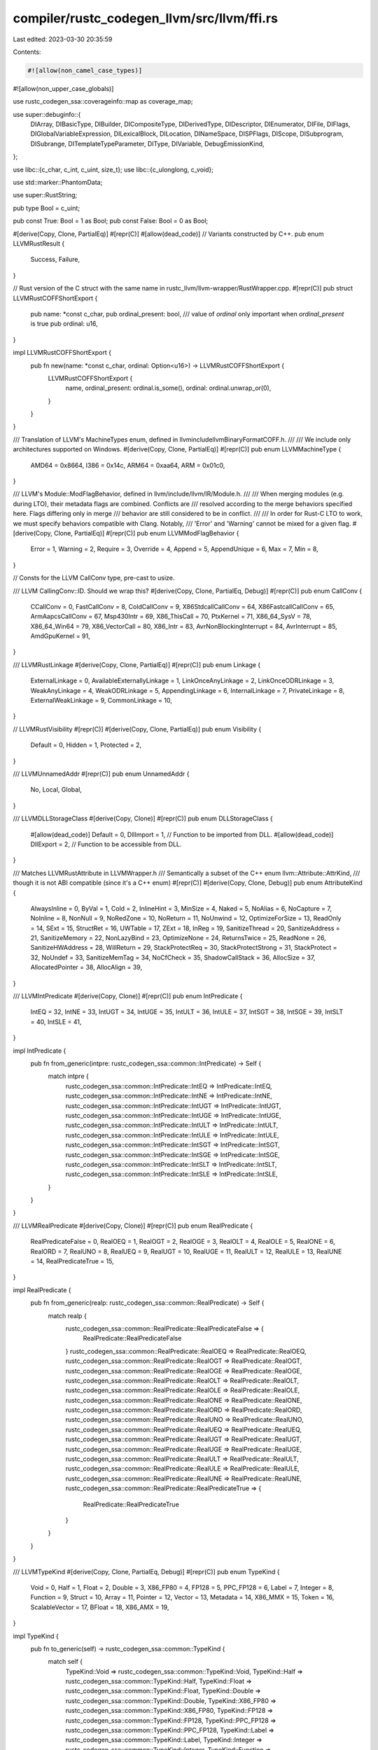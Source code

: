 compiler/rustc_codegen_llvm/src/llvm/ffi.rs
===========================================

Last edited: 2023-03-30 20:35:59

Contents:

.. code-block:: rs

    #![allow(non_camel_case_types)]
#![allow(non_upper_case_globals)]

use rustc_codegen_ssa::coverageinfo::map as coverage_map;

use super::debuginfo::{
    DIArray, DIBasicType, DIBuilder, DICompositeType, DIDerivedType, DIDescriptor, DIEnumerator,
    DIFile, DIFlags, DIGlobalVariableExpression, DILexicalBlock, DILocation, DINameSpace,
    DISPFlags, DIScope, DISubprogram, DISubrange, DITemplateTypeParameter, DIType, DIVariable,
    DebugEmissionKind,
};

use libc::{c_char, c_int, c_uint, size_t};
use libc::{c_ulonglong, c_void};

use std::marker::PhantomData;

use super::RustString;

pub type Bool = c_uint;

pub const True: Bool = 1 as Bool;
pub const False: Bool = 0 as Bool;

#[derive(Copy, Clone, PartialEq)]
#[repr(C)]
#[allow(dead_code)] // Variants constructed by C++.
pub enum LLVMRustResult {
    Success,
    Failure,
}

// Rust version of the C struct with the same name in rustc_llvm/llvm-wrapper/RustWrapper.cpp.
#[repr(C)]
pub struct LLVMRustCOFFShortExport {
    pub name: *const c_char,
    pub ordinal_present: bool,
    /// value of `ordinal` only important when `ordinal_present` is true
    pub ordinal: u16,
}

impl LLVMRustCOFFShortExport {
    pub fn new(name: *const c_char, ordinal: Option<u16>) -> LLVMRustCOFFShortExport {
        LLVMRustCOFFShortExport {
            name,
            ordinal_present: ordinal.is_some(),
            ordinal: ordinal.unwrap_or(0),
        }
    }
}

/// Translation of LLVM's MachineTypes enum, defined in llvm\include\llvm\BinaryFormat\COFF.h.
///
/// We include only architectures supported on Windows.
#[derive(Copy, Clone, PartialEq)]
#[repr(C)]
pub enum LLVMMachineType {
    AMD64 = 0x8664,
    I386 = 0x14c,
    ARM64 = 0xaa64,
    ARM = 0x01c0,
}

/// LLVM's Module::ModFlagBehavior, defined in llvm/include/llvm/IR/Module.h.
///
/// When merging modules (e.g. during LTO), their metadata flags are combined. Conflicts are
/// resolved according to the merge behaviors specified here. Flags differing only in merge
/// behavior are still considered to be in conflict.
///
/// In order for Rust-C LTO to work, we must specify behaviors compatible with Clang. Notably,
/// 'Error' and 'Warning' cannot be mixed for a given flag.
#[derive(Copy, Clone, PartialEq)]
#[repr(C)]
pub enum LLVMModFlagBehavior {
    Error = 1,
    Warning = 2,
    Require = 3,
    Override = 4,
    Append = 5,
    AppendUnique = 6,
    Max = 7,
    Min = 8,
}

// Consts for the LLVM CallConv type, pre-cast to usize.

/// LLVM CallingConv::ID. Should we wrap this?
#[derive(Copy, Clone, PartialEq, Debug)]
#[repr(C)]
pub enum CallConv {
    CCallConv = 0,
    FastCallConv = 8,
    ColdCallConv = 9,
    X86StdcallCallConv = 64,
    X86FastcallCallConv = 65,
    ArmAapcsCallConv = 67,
    Msp430Intr = 69,
    X86_ThisCall = 70,
    PtxKernel = 71,
    X86_64_SysV = 78,
    X86_64_Win64 = 79,
    X86_VectorCall = 80,
    X86_Intr = 83,
    AvrNonBlockingInterrupt = 84,
    AvrInterrupt = 85,
    AmdGpuKernel = 91,
}

/// LLVMRustLinkage
#[derive(Copy, Clone, PartialEq)]
#[repr(C)]
pub enum Linkage {
    ExternalLinkage = 0,
    AvailableExternallyLinkage = 1,
    LinkOnceAnyLinkage = 2,
    LinkOnceODRLinkage = 3,
    WeakAnyLinkage = 4,
    WeakODRLinkage = 5,
    AppendingLinkage = 6,
    InternalLinkage = 7,
    PrivateLinkage = 8,
    ExternalWeakLinkage = 9,
    CommonLinkage = 10,
}

// LLVMRustVisibility
#[repr(C)]
#[derive(Copy, Clone, PartialEq)]
pub enum Visibility {
    Default = 0,
    Hidden = 1,
    Protected = 2,
}

/// LLVMUnnamedAddr
#[repr(C)]
pub enum UnnamedAddr {
    No,
    Local,
    Global,
}

/// LLVMDLLStorageClass
#[derive(Copy, Clone)]
#[repr(C)]
pub enum DLLStorageClass {
    #[allow(dead_code)]
    Default = 0,
    DllImport = 1, // Function to be imported from DLL.
    #[allow(dead_code)]
    DllExport = 2, // Function to be accessible from DLL.
}

/// Matches LLVMRustAttribute in LLVMWrapper.h
/// Semantically a subset of the C++ enum llvm::Attribute::AttrKind,
/// though it is not ABI compatible (since it's a C++ enum)
#[repr(C)]
#[derive(Copy, Clone, Debug)]
pub enum AttributeKind {
    AlwaysInline = 0,
    ByVal = 1,
    Cold = 2,
    InlineHint = 3,
    MinSize = 4,
    Naked = 5,
    NoAlias = 6,
    NoCapture = 7,
    NoInline = 8,
    NonNull = 9,
    NoRedZone = 10,
    NoReturn = 11,
    NoUnwind = 12,
    OptimizeForSize = 13,
    ReadOnly = 14,
    SExt = 15,
    StructRet = 16,
    UWTable = 17,
    ZExt = 18,
    InReg = 19,
    SanitizeThread = 20,
    SanitizeAddress = 21,
    SanitizeMemory = 22,
    NonLazyBind = 23,
    OptimizeNone = 24,
    ReturnsTwice = 25,
    ReadNone = 26,
    SanitizeHWAddress = 28,
    WillReturn = 29,
    StackProtectReq = 30,
    StackProtectStrong = 31,
    StackProtect = 32,
    NoUndef = 33,
    SanitizeMemTag = 34,
    NoCfCheck = 35,
    ShadowCallStack = 36,
    AllocSize = 37,
    AllocatedPointer = 38,
    AllocAlign = 39,
}

/// LLVMIntPredicate
#[derive(Copy, Clone)]
#[repr(C)]
pub enum IntPredicate {
    IntEQ = 32,
    IntNE = 33,
    IntUGT = 34,
    IntUGE = 35,
    IntULT = 36,
    IntULE = 37,
    IntSGT = 38,
    IntSGE = 39,
    IntSLT = 40,
    IntSLE = 41,
}

impl IntPredicate {
    pub fn from_generic(intpre: rustc_codegen_ssa::common::IntPredicate) -> Self {
        match intpre {
            rustc_codegen_ssa::common::IntPredicate::IntEQ => IntPredicate::IntEQ,
            rustc_codegen_ssa::common::IntPredicate::IntNE => IntPredicate::IntNE,
            rustc_codegen_ssa::common::IntPredicate::IntUGT => IntPredicate::IntUGT,
            rustc_codegen_ssa::common::IntPredicate::IntUGE => IntPredicate::IntUGE,
            rustc_codegen_ssa::common::IntPredicate::IntULT => IntPredicate::IntULT,
            rustc_codegen_ssa::common::IntPredicate::IntULE => IntPredicate::IntULE,
            rustc_codegen_ssa::common::IntPredicate::IntSGT => IntPredicate::IntSGT,
            rustc_codegen_ssa::common::IntPredicate::IntSGE => IntPredicate::IntSGE,
            rustc_codegen_ssa::common::IntPredicate::IntSLT => IntPredicate::IntSLT,
            rustc_codegen_ssa::common::IntPredicate::IntSLE => IntPredicate::IntSLE,
        }
    }
}

/// LLVMRealPredicate
#[derive(Copy, Clone)]
#[repr(C)]
pub enum RealPredicate {
    RealPredicateFalse = 0,
    RealOEQ = 1,
    RealOGT = 2,
    RealOGE = 3,
    RealOLT = 4,
    RealOLE = 5,
    RealONE = 6,
    RealORD = 7,
    RealUNO = 8,
    RealUEQ = 9,
    RealUGT = 10,
    RealUGE = 11,
    RealULT = 12,
    RealULE = 13,
    RealUNE = 14,
    RealPredicateTrue = 15,
}

impl RealPredicate {
    pub fn from_generic(realp: rustc_codegen_ssa::common::RealPredicate) -> Self {
        match realp {
            rustc_codegen_ssa::common::RealPredicate::RealPredicateFalse => {
                RealPredicate::RealPredicateFalse
            }
            rustc_codegen_ssa::common::RealPredicate::RealOEQ => RealPredicate::RealOEQ,
            rustc_codegen_ssa::common::RealPredicate::RealOGT => RealPredicate::RealOGT,
            rustc_codegen_ssa::common::RealPredicate::RealOGE => RealPredicate::RealOGE,
            rustc_codegen_ssa::common::RealPredicate::RealOLT => RealPredicate::RealOLT,
            rustc_codegen_ssa::common::RealPredicate::RealOLE => RealPredicate::RealOLE,
            rustc_codegen_ssa::common::RealPredicate::RealONE => RealPredicate::RealONE,
            rustc_codegen_ssa::common::RealPredicate::RealORD => RealPredicate::RealORD,
            rustc_codegen_ssa::common::RealPredicate::RealUNO => RealPredicate::RealUNO,
            rustc_codegen_ssa::common::RealPredicate::RealUEQ => RealPredicate::RealUEQ,
            rustc_codegen_ssa::common::RealPredicate::RealUGT => RealPredicate::RealUGT,
            rustc_codegen_ssa::common::RealPredicate::RealUGE => RealPredicate::RealUGE,
            rustc_codegen_ssa::common::RealPredicate::RealULT => RealPredicate::RealULT,
            rustc_codegen_ssa::common::RealPredicate::RealULE => RealPredicate::RealULE,
            rustc_codegen_ssa::common::RealPredicate::RealUNE => RealPredicate::RealUNE,
            rustc_codegen_ssa::common::RealPredicate::RealPredicateTrue => {
                RealPredicate::RealPredicateTrue
            }
        }
    }
}

/// LLVMTypeKind
#[derive(Copy, Clone, PartialEq, Debug)]
#[repr(C)]
pub enum TypeKind {
    Void = 0,
    Half = 1,
    Float = 2,
    Double = 3,
    X86_FP80 = 4,
    FP128 = 5,
    PPC_FP128 = 6,
    Label = 7,
    Integer = 8,
    Function = 9,
    Struct = 10,
    Array = 11,
    Pointer = 12,
    Vector = 13,
    Metadata = 14,
    X86_MMX = 15,
    Token = 16,
    ScalableVector = 17,
    BFloat = 18,
    X86_AMX = 19,
}

impl TypeKind {
    pub fn to_generic(self) -> rustc_codegen_ssa::common::TypeKind {
        match self {
            TypeKind::Void => rustc_codegen_ssa::common::TypeKind::Void,
            TypeKind::Half => rustc_codegen_ssa::common::TypeKind::Half,
            TypeKind::Float => rustc_codegen_ssa::common::TypeKind::Float,
            TypeKind::Double => rustc_codegen_ssa::common::TypeKind::Double,
            TypeKind::X86_FP80 => rustc_codegen_ssa::common::TypeKind::X86_FP80,
            TypeKind::FP128 => rustc_codegen_ssa::common::TypeKind::FP128,
            TypeKind::PPC_FP128 => rustc_codegen_ssa::common::TypeKind::PPC_FP128,
            TypeKind::Label => rustc_codegen_ssa::common::TypeKind::Label,
            TypeKind::Integer => rustc_codegen_ssa::common::TypeKind::Integer,
            TypeKind::Function => rustc_codegen_ssa::common::TypeKind::Function,
            TypeKind::Struct => rustc_codegen_ssa::common::TypeKind::Struct,
            TypeKind::Array => rustc_codegen_ssa::common::TypeKind::Array,
            TypeKind::Pointer => rustc_codegen_ssa::common::TypeKind::Pointer,
            TypeKind::Vector => rustc_codegen_ssa::common::TypeKind::Vector,
            TypeKind::Metadata => rustc_codegen_ssa::common::TypeKind::Metadata,
            TypeKind::X86_MMX => rustc_codegen_ssa::common::TypeKind::X86_MMX,
            TypeKind::Token => rustc_codegen_ssa::common::TypeKind::Token,
            TypeKind::ScalableVector => rustc_codegen_ssa::common::TypeKind::ScalableVector,
            TypeKind::BFloat => rustc_codegen_ssa::common::TypeKind::BFloat,
            TypeKind::X86_AMX => rustc_codegen_ssa::common::TypeKind::X86_AMX,
        }
    }
}

/// LLVMAtomicRmwBinOp
#[derive(Copy, Clone)]
#[repr(C)]
pub enum AtomicRmwBinOp {
    AtomicXchg = 0,
    AtomicAdd = 1,
    AtomicSub = 2,
    AtomicAnd = 3,
    AtomicNand = 4,
    AtomicOr = 5,
    AtomicXor = 6,
    AtomicMax = 7,
    AtomicMin = 8,
    AtomicUMax = 9,
    AtomicUMin = 10,
}

impl AtomicRmwBinOp {
    pub fn from_generic(op: rustc_codegen_ssa::common::AtomicRmwBinOp) -> Self {
        match op {
            rustc_codegen_ssa::common::AtomicRmwBinOp::AtomicXchg => AtomicRmwBinOp::AtomicXchg,
            rustc_codegen_ssa::common::AtomicRmwBinOp::AtomicAdd => AtomicRmwBinOp::AtomicAdd,
            rustc_codegen_ssa::common::AtomicRmwBinOp::AtomicSub => AtomicRmwBinOp::AtomicSub,
            rustc_codegen_ssa::common::AtomicRmwBinOp::AtomicAnd => AtomicRmwBinOp::AtomicAnd,
            rustc_codegen_ssa::common::AtomicRmwBinOp::AtomicNand => AtomicRmwBinOp::AtomicNand,
            rustc_codegen_ssa::common::AtomicRmwBinOp::AtomicOr => AtomicRmwBinOp::AtomicOr,
            rustc_codegen_ssa::common::AtomicRmwBinOp::AtomicXor => AtomicRmwBinOp::AtomicXor,
            rustc_codegen_ssa::common::AtomicRmwBinOp::AtomicMax => AtomicRmwBinOp::AtomicMax,
            rustc_codegen_ssa::common::AtomicRmwBinOp::AtomicMin => AtomicRmwBinOp::AtomicMin,
            rustc_codegen_ssa::common::AtomicRmwBinOp::AtomicUMax => AtomicRmwBinOp::AtomicUMax,
            rustc_codegen_ssa::common::AtomicRmwBinOp::AtomicUMin => AtomicRmwBinOp::AtomicUMin,
        }
    }
}

/// LLVMAtomicOrdering
#[derive(Copy, Clone)]
#[repr(C)]
pub enum AtomicOrdering {
    #[allow(dead_code)]
    NotAtomic = 0,
    Unordered = 1,
    Monotonic = 2,
    // Consume = 3,  // Not specified yet.
    Acquire = 4,
    Release = 5,
    AcquireRelease = 6,
    SequentiallyConsistent = 7,
}

impl AtomicOrdering {
    pub fn from_generic(ao: rustc_codegen_ssa::common::AtomicOrdering) -> Self {
        match ao {
            rustc_codegen_ssa::common::AtomicOrdering::Unordered => AtomicOrdering::Unordered,
            rustc_codegen_ssa::common::AtomicOrdering::Relaxed => AtomicOrdering::Monotonic,
            rustc_codegen_ssa::common::AtomicOrdering::Acquire => AtomicOrdering::Acquire,
            rustc_codegen_ssa::common::AtomicOrdering::Release => AtomicOrdering::Release,
            rustc_codegen_ssa::common::AtomicOrdering::AcquireRelease => {
                AtomicOrdering::AcquireRelease
            }
            rustc_codegen_ssa::common::AtomicOrdering::SequentiallyConsistent => {
                AtomicOrdering::SequentiallyConsistent
            }
        }
    }
}

/// LLVMRustFileType
#[derive(Copy, Clone)]
#[repr(C)]
pub enum FileType {
    AssemblyFile,
    ObjectFile,
}

/// LLVMMetadataType
#[derive(Copy, Clone)]
#[repr(C)]
pub enum MetadataType {
    MD_dbg = 0,
    MD_tbaa = 1,
    MD_prof = 2,
    MD_fpmath = 3,
    MD_range = 4,
    MD_tbaa_struct = 5,
    MD_invariant_load = 6,
    MD_alias_scope = 7,
    MD_noalias = 8,
    MD_nontemporal = 9,
    MD_mem_parallel_loop_access = 10,
    MD_nonnull = 11,
    MD_align = 17,
    MD_type = 19,
    MD_vcall_visibility = 28,
    MD_noundef = 29,
    MD_kcfi_type = 36,
}

/// LLVMRustAsmDialect
#[derive(Copy, Clone, PartialEq)]
#[repr(C)]
pub enum AsmDialect {
    Att,
    Intel,
}

/// LLVMRustCodeGenOptLevel
#[derive(Copy, Clone, PartialEq)]
#[repr(C)]
pub enum CodeGenOptLevel {
    None,
    Less,
    Default,
    Aggressive,
}

/// LLVMRustPassBuilderOptLevel
#[repr(C)]
pub enum PassBuilderOptLevel {
    O0,
    O1,
    O2,
    O3,
    Os,
    Oz,
}

/// LLVMRustOptStage
#[derive(PartialEq)]
#[repr(C)]
pub enum OptStage {
    PreLinkNoLTO,
    PreLinkThinLTO,
    PreLinkFatLTO,
    ThinLTO,
    FatLTO,
}

/// LLVMRustSanitizerOptions
#[repr(C)]
pub struct SanitizerOptions {
    pub sanitize_address: bool,
    pub sanitize_address_recover: bool,
    pub sanitize_memory: bool,
    pub sanitize_memory_recover: bool,
    pub sanitize_memory_track_origins: c_int,
    pub sanitize_thread: bool,
    pub sanitize_hwaddress: bool,
    pub sanitize_hwaddress_recover: bool,
}

/// LLVMRelocMode
#[derive(Copy, Clone, PartialEq)]
#[repr(C)]
pub enum RelocModel {
    Static,
    PIC,
    DynamicNoPic,
    ROPI,
    RWPI,
    ROPI_RWPI,
}

/// LLVMRustCodeModel
#[derive(Copy, Clone)]
#[repr(C)]
pub enum CodeModel {
    Tiny,
    Small,
    Kernel,
    Medium,
    Large,
    None,
}

/// LLVMRustDiagnosticKind
#[derive(Copy, Clone)]
#[repr(C)]
#[allow(dead_code)] // Variants constructed by C++.
pub enum DiagnosticKind {
    Other,
    InlineAsm,
    StackSize,
    DebugMetadataVersion,
    SampleProfile,
    OptimizationRemark,
    OptimizationRemarkMissed,
    OptimizationRemarkAnalysis,
    OptimizationRemarkAnalysisFPCommute,
    OptimizationRemarkAnalysisAliasing,
    OptimizationRemarkOther,
    OptimizationFailure,
    PGOProfile,
    Linker,
    Unsupported,
    SrcMgr,
}

/// LLVMRustDiagnosticLevel
#[derive(Copy, Clone)]
#[repr(C)]
#[allow(dead_code)] // Variants constructed by C++.
pub enum DiagnosticLevel {
    Error,
    Warning,
    Note,
    Remark,
}

/// LLVMRustArchiveKind
#[derive(Copy, Clone)]
#[repr(C)]
pub enum ArchiveKind {
    K_GNU,
    K_BSD,
    K_DARWIN,
    K_COFF,
}

// LLVMRustThinLTOData
extern "C" {
    pub type ThinLTOData;
}

// LLVMRustThinLTOBuffer
extern "C" {
    pub type ThinLTOBuffer;
}

/// LLVMRustThinLTOModule
#[repr(C)]
pub struct ThinLTOModule {
    pub identifier: *const c_char,
    pub data: *const u8,
    pub len: usize,
}

/// LLVMThreadLocalMode
#[derive(Copy, Clone)]
#[repr(C)]
pub enum ThreadLocalMode {
    NotThreadLocal,
    GeneralDynamic,
    LocalDynamic,
    InitialExec,
    LocalExec,
}

/// LLVMRustChecksumKind
#[derive(Copy, Clone)]
#[repr(C)]
pub enum ChecksumKind {
    None,
    MD5,
    SHA1,
    SHA256,
}

/// LLVMRustMemoryEffects
#[derive(Copy, Clone)]
#[repr(C)]
pub enum MemoryEffects {
    None,
    ReadOnly,
    InaccessibleMemOnly,
}

extern "C" {
    type Opaque;
}
#[repr(C)]
struct InvariantOpaque<'a> {
    _marker: PhantomData<&'a mut &'a ()>,
    _opaque: Opaque,
}

// Opaque pointer types
extern "C" {
    pub type Module;
}
extern "C" {
    pub type Context;
}
extern "C" {
    pub type Type;
}
extern "C" {
    pub type Value;
}
extern "C" {
    pub type ConstantInt;
}
extern "C" {
    pub type Attribute;
}
extern "C" {
    pub type Metadata;
}
extern "C" {
    pub type BasicBlock;
}
#[repr(C)]
pub struct Builder<'a>(InvariantOpaque<'a>);
#[repr(C)]
pub struct PassManager<'a>(InvariantOpaque<'a>);
extern "C" {
    pub type PassManagerBuilder;
}
extern "C" {
    pub type Pass;
}
extern "C" {
    pub type TargetMachine;
}
extern "C" {
    pub type Archive;
}
#[repr(C)]
pub struct ArchiveIterator<'a>(InvariantOpaque<'a>);
#[repr(C)]
pub struct ArchiveChild<'a>(InvariantOpaque<'a>);
extern "C" {
    pub type Twine;
}
extern "C" {
    pub type DiagnosticInfo;
}
extern "C" {
    pub type SMDiagnostic;
}
#[repr(C)]
pub struct RustArchiveMember<'a>(InvariantOpaque<'a>);
#[repr(C)]
pub struct OperandBundleDef<'a>(InvariantOpaque<'a>);
#[repr(C)]
pub struct Linker<'a>(InvariantOpaque<'a>);

extern "C" {
    pub type DiagnosticHandler;
}

pub type DiagnosticHandlerTy = unsafe extern "C" fn(&DiagnosticInfo, *mut c_void);
pub type InlineAsmDiagHandlerTy = unsafe extern "C" fn(&SMDiagnostic, *const c_void, c_uint);

pub mod coverageinfo {
    use super::coverage_map;

    /// Aligns with [llvm::coverage::CounterMappingRegion::RegionKind](https://github.com/rust-lang/llvm-project/blob/rustc/13.0-2021-09-30/llvm/include/llvm/ProfileData/Coverage/CoverageMapping.h#L209-L230)
    #[derive(Copy, Clone, Debug)]
    #[repr(C)]
    pub enum RegionKind {
        /// A CodeRegion associates some code with a counter
        CodeRegion = 0,

        /// An ExpansionRegion represents a file expansion region that associates
        /// a source range with the expansion of a virtual source file, such as
        /// for a macro instantiation or #include file.
        ExpansionRegion = 1,

        /// A SkippedRegion represents a source range with code that was skipped
        /// by a preprocessor or similar means.
        SkippedRegion = 2,

        /// A GapRegion is like a CodeRegion, but its count is only set as the
        /// line execution count when its the only region in the line.
        GapRegion = 3,

        /// A BranchRegion represents leaf-level boolean expressions and is
        /// associated with two counters, each representing the number of times the
        /// expression evaluates to true or false.
        BranchRegion = 4,
    }

    /// This struct provides LLVM's representation of a "CoverageMappingRegion", encoded into the
    /// coverage map, in accordance with the
    /// [LLVM Code Coverage Mapping Format](https://github.com/rust-lang/llvm-project/blob/rustc/13.0-2021-09-30/llvm/docs/CoverageMappingFormat.rst#llvm-code-coverage-mapping-format).
    /// The struct composes fields representing the `Counter` type and value(s) (injected counter
    /// ID, or expression type and operands), the source file (an indirect index into a "filenames
    /// array", encoded separately), and source location (start and end positions of the represented
    /// code region).
    ///
    /// Matches LLVMRustCounterMappingRegion.
    #[derive(Copy, Clone, Debug)]
    #[repr(C)]
    pub struct CounterMappingRegion {
        /// The counter type and type-dependent counter data, if any.
        counter: coverage_map::Counter,

        /// If the `RegionKind` is a `BranchRegion`, this represents the counter
        /// for the false branch of the region.
        false_counter: coverage_map::Counter,

        /// An indirect reference to the source filename. In the LLVM Coverage Mapping Format, the
        /// file_id is an index into a function-specific `virtual_file_mapping` array of indexes
        /// that, in turn, are used to look up the filename for this region.
        file_id: u32,

        /// If the `RegionKind` is an `ExpansionRegion`, the `expanded_file_id` can be used to find
        /// the mapping regions created as a result of macro expansion, by checking if their file id
        /// matches the expanded file id.
        expanded_file_id: u32,

        /// 1-based starting line of the mapping region.
        start_line: u32,

        /// 1-based starting column of the mapping region.
        start_col: u32,

        /// 1-based ending line of the mapping region.
        end_line: u32,

        /// 1-based ending column of the mapping region. If the high bit is set, the current
        /// mapping region is a gap area.
        end_col: u32,

        kind: RegionKind,
    }

    impl CounterMappingRegion {
        pub(crate) fn code_region(
            counter: coverage_map::Counter,
            file_id: u32,
            start_line: u32,
            start_col: u32,
            end_line: u32,
            end_col: u32,
        ) -> Self {
            Self {
                counter,
                false_counter: coverage_map::Counter::zero(),
                file_id,
                expanded_file_id: 0,
                start_line,
                start_col,
                end_line,
                end_col,
                kind: RegionKind::CodeRegion,
            }
        }

        // This function might be used in the future; the LLVM API is still evolving, as is coverage
        // support.
        #[allow(dead_code)]
        pub(crate) fn branch_region(
            counter: coverage_map::Counter,
            false_counter: coverage_map::Counter,
            file_id: u32,
            start_line: u32,
            start_col: u32,
            end_line: u32,
            end_col: u32,
        ) -> Self {
            Self {
                counter,
                false_counter,
                file_id,
                expanded_file_id: 0,
                start_line,
                start_col,
                end_line,
                end_col,
                kind: RegionKind::BranchRegion,
            }
        }

        // This function might be used in the future; the LLVM API is still evolving, as is coverage
        // support.
        #[allow(dead_code)]
        pub(crate) fn expansion_region(
            file_id: u32,
            expanded_file_id: u32,
            start_line: u32,
            start_col: u32,
            end_line: u32,
            end_col: u32,
        ) -> Self {
            Self {
                counter: coverage_map::Counter::zero(),
                false_counter: coverage_map::Counter::zero(),
                file_id,
                expanded_file_id,
                start_line,
                start_col,
                end_line,
                end_col,
                kind: RegionKind::ExpansionRegion,
            }
        }

        // This function might be used in the future; the LLVM API is still evolving, as is coverage
        // support.
        #[allow(dead_code)]
        pub(crate) fn skipped_region(
            file_id: u32,
            start_line: u32,
            start_col: u32,
            end_line: u32,
            end_col: u32,
        ) -> Self {
            Self {
                counter: coverage_map::Counter::zero(),
                false_counter: coverage_map::Counter::zero(),
                file_id,
                expanded_file_id: 0,
                start_line,
                start_col,
                end_line,
                end_col,
                kind: RegionKind::SkippedRegion,
            }
        }

        // This function might be used in the future; the LLVM API is still evolving, as is coverage
        // support.
        #[allow(dead_code)]
        pub(crate) fn gap_region(
            counter: coverage_map::Counter,
            file_id: u32,
            start_line: u32,
            start_col: u32,
            end_line: u32,
            end_col: u32,
        ) -> Self {
            Self {
                counter,
                false_counter: coverage_map::Counter::zero(),
                file_id,
                expanded_file_id: 0,
                start_line,
                start_col,
                end_line,
                end_col: (1_u32 << 31) | end_col,
                kind: RegionKind::GapRegion,
            }
        }
    }
}

pub mod debuginfo {
    use super::{InvariantOpaque, Metadata};
    use bitflags::bitflags;

    #[repr(C)]
    pub struct DIBuilder<'a>(InvariantOpaque<'a>);

    pub type DIDescriptor = Metadata;
    pub type DILocation = Metadata;
    pub type DIScope = DIDescriptor;
    pub type DIFile = DIScope;
    pub type DILexicalBlock = DIScope;
    pub type DISubprogram = DIScope;
    pub type DINameSpace = DIScope;
    pub type DIType = DIDescriptor;
    pub type DIBasicType = DIType;
    pub type DIDerivedType = DIType;
    pub type DICompositeType = DIDerivedType;
    pub type DIVariable = DIDescriptor;
    pub type DIGlobalVariableExpression = DIDescriptor;
    pub type DIArray = DIDescriptor;
    pub type DISubrange = DIDescriptor;
    pub type DIEnumerator = DIDescriptor;
    pub type DITemplateTypeParameter = DIDescriptor;

    // These values **must** match with LLVMRustDIFlags!!
    bitflags! {
        #[repr(transparent)]
        #[derive(Default)]
        pub struct DIFlags: u32 {
            const FlagZero                = 0;
            const FlagPrivate             = 1;
            const FlagProtected           = 2;
            const FlagPublic              = 3;
            const FlagFwdDecl             = (1 << 2);
            const FlagAppleBlock          = (1 << 3);
            const FlagBlockByrefStruct    = (1 << 4);
            const FlagVirtual             = (1 << 5);
            const FlagArtificial          = (1 << 6);
            const FlagExplicit            = (1 << 7);
            const FlagPrototyped          = (1 << 8);
            const FlagObjcClassComplete   = (1 << 9);
            const FlagObjectPointer       = (1 << 10);
            const FlagVector              = (1 << 11);
            const FlagStaticMember        = (1 << 12);
            const FlagLValueReference     = (1 << 13);
            const FlagRValueReference     = (1 << 14);
            const FlagExternalTypeRef     = (1 << 15);
            const FlagIntroducedVirtual   = (1 << 18);
            const FlagBitField            = (1 << 19);
            const FlagNoReturn            = (1 << 20);
        }
    }

    // These values **must** match with LLVMRustDISPFlags!!
    bitflags! {
        #[repr(transparent)]
        #[derive(Default)]
        pub struct DISPFlags: u32 {
            const SPFlagZero              = 0;
            const SPFlagVirtual           = 1;
            const SPFlagPureVirtual       = 2;
            const SPFlagLocalToUnit       = (1 << 2);
            const SPFlagDefinition        = (1 << 3);
            const SPFlagOptimized         = (1 << 4);
            const SPFlagMainSubprogram    = (1 << 5);
        }
    }

    /// LLVMRustDebugEmissionKind
    #[derive(Copy, Clone)]
    #[repr(C)]
    pub enum DebugEmissionKind {
        NoDebug,
        FullDebug,
        LineTablesOnly,
    }

    impl DebugEmissionKind {
        pub fn from_generic(kind: rustc_session::config::DebugInfo) -> Self {
            use rustc_session::config::DebugInfo;
            match kind {
                DebugInfo::None => DebugEmissionKind::NoDebug,
                DebugInfo::Limited => DebugEmissionKind::LineTablesOnly,
                DebugInfo::Full => DebugEmissionKind::FullDebug,
            }
        }
    }
}

use bitflags::bitflags;
// These values **must** match with LLVMRustAllocKindFlags
bitflags! {
    #[repr(transparent)]
    #[derive(Default)]
    pub struct AllocKindFlags : u64 {
        const Unknown = 0;
        const Alloc = 1;
        const Realloc = 1 << 1;
        const Free = 1 << 2;
        const Uninitialized = 1 << 3;
        const Zeroed = 1 << 4;
        const Aligned = 1 << 5;
    }
}

extern "C" {
    pub type ModuleBuffer;
}

pub type SelfProfileBeforePassCallback =
    unsafe extern "C" fn(*mut c_void, *const c_char, *const c_char);
pub type SelfProfileAfterPassCallback = unsafe extern "C" fn(*mut c_void);

pub type GetSymbolsCallback = unsafe extern "C" fn(*mut c_void, *const c_char) -> *mut c_void;
pub type GetSymbolsErrorCallback = unsafe extern "C" fn(*const c_char) -> *mut c_void;

extern "C" {
    pub fn LLVMRustInstallFatalErrorHandler();
    pub fn LLVMRustDisableSystemDialogsOnCrash();

    // Create and destroy contexts.
    pub fn LLVMRustContextCreate(shouldDiscardNames: bool) -> &'static mut Context;
    pub fn LLVMContextDispose(C: &'static mut Context);
    pub fn LLVMGetMDKindIDInContext(C: &Context, Name: *const c_char, SLen: c_uint) -> c_uint;

    // Create modules.
    pub fn LLVMModuleCreateWithNameInContext(ModuleID: *const c_char, C: &Context) -> &Module;
    pub fn LLVMGetModuleContext(M: &Module) -> &Context;
    pub fn LLVMCloneModule(M: &Module) -> &Module;

    /// Data layout. See Module::getDataLayout.
    pub fn LLVMGetDataLayoutStr(M: &Module) -> *const c_char;
    pub fn LLVMSetDataLayout(M: &Module, Triple: *const c_char);

    /// See Module::setModuleInlineAsm.
    pub fn LLVMRustAppendModuleInlineAsm(M: &Module, Asm: *const c_char, AsmLen: size_t);

    /// See llvm::LLVMTypeKind::getTypeID.
    pub fn LLVMRustGetTypeKind(Ty: &Type) -> TypeKind;

    // Operations on integer types
    pub fn LLVMInt1TypeInContext(C: &Context) -> &Type;
    pub fn LLVMInt8TypeInContext(C: &Context) -> &Type;
    pub fn LLVMInt16TypeInContext(C: &Context) -> &Type;
    pub fn LLVMInt32TypeInContext(C: &Context) -> &Type;
    pub fn LLVMInt64TypeInContext(C: &Context) -> &Type;
    pub fn LLVMIntTypeInContext(C: &Context, NumBits: c_uint) -> &Type;

    pub fn LLVMGetIntTypeWidth(IntegerTy: &Type) -> c_uint;

    // Operations on real types
    pub fn LLVMFloatTypeInContext(C: &Context) -> &Type;
    pub fn LLVMDoubleTypeInContext(C: &Context) -> &Type;

    // Operations on function types
    pub fn LLVMFunctionType<'a>(
        ReturnType: &'a Type,
        ParamTypes: *const &'a Type,
        ParamCount: c_uint,
        IsVarArg: Bool,
    ) -> &'a Type;
    pub fn LLVMCountParamTypes(FunctionTy: &Type) -> c_uint;
    pub fn LLVMGetParamTypes<'a>(FunctionTy: &'a Type, Dest: *mut &'a Type);

    // Operations on struct types
    pub fn LLVMStructTypeInContext<'a>(
        C: &'a Context,
        ElementTypes: *const &'a Type,
        ElementCount: c_uint,
        Packed: Bool,
    ) -> &'a Type;

    // Operations on array, pointer, and vector types (sequence types)
    pub fn LLVMRustArrayType(ElementType: &Type, ElementCount: u64) -> &Type;
    pub fn LLVMPointerType(ElementType: &Type, AddressSpace: c_uint) -> &Type;
    pub fn LLVMVectorType(ElementType: &Type, ElementCount: c_uint) -> &Type;

    pub fn LLVMGetElementType(Ty: &Type) -> &Type;
    pub fn LLVMGetVectorSize(VectorTy: &Type) -> c_uint;

    // Operations on other types
    pub fn LLVMVoidTypeInContext(C: &Context) -> &Type;
    pub fn LLVMRustMetadataTypeInContext(C: &Context) -> &Type;

    // Operations on all values
    pub fn LLVMTypeOf(Val: &Value) -> &Type;
    pub fn LLVMGetValueName2(Val: &Value, Length: *mut size_t) -> *const c_char;
    pub fn LLVMSetValueName2(Val: &Value, Name: *const c_char, NameLen: size_t);
    pub fn LLVMReplaceAllUsesWith<'a>(OldVal: &'a Value, NewVal: &'a Value);
    pub fn LLVMSetMetadata<'a>(Val: &'a Value, KindID: c_uint, Node: &'a Value);
    pub fn LLVMGlobalSetMetadata<'a>(Val: &'a Value, KindID: c_uint, Metadata: &'a Metadata);
    pub fn LLVMRustGlobalAddMetadata<'a>(Val: &'a Value, KindID: c_uint, Metadata: &'a Metadata);
    pub fn LLVMValueAsMetadata(Node: &Value) -> &Metadata;
    pub fn LLVMIsAFunction(Val: &Value) -> Option<&Value>;

    // Operations on constants of any type
    pub fn LLVMConstNull(Ty: &Type) -> &Value;
    pub fn LLVMGetUndef(Ty: &Type) -> &Value;

    // Operations on metadata
    pub fn LLVMMDStringInContext(C: &Context, Str: *const c_char, SLen: c_uint) -> &Value;
    pub fn LLVMMDNodeInContext<'a>(
        C: &'a Context,
        Vals: *const &'a Value,
        Count: c_uint,
    ) -> &'a Value;
    pub fn LLVMMDNodeInContext2<'a>(
        C: &'a Context,
        Vals: *const &'a Metadata,
        Count: size_t,
    ) -> &'a Metadata;
    pub fn LLVMAddNamedMetadataOperand<'a>(M: &'a Module, Name: *const c_char, Val: &'a Value);

    // Operations on scalar constants
    pub fn LLVMConstInt(IntTy: &Type, N: c_ulonglong, SignExtend: Bool) -> &Value;
    pub fn LLVMConstIntOfArbitraryPrecision(IntTy: &Type, Wn: c_uint, Ws: *const u64) -> &Value;
    pub fn LLVMConstReal(RealTy: &Type, N: f64) -> &Value;
    pub fn LLVMRustConstIntGetZExtValue(ConstantVal: &ConstantInt, Value: &mut u64) -> bool;
    pub fn LLVMRustConstInt128Get(
        ConstantVal: &ConstantInt,
        SExt: bool,
        high: &mut u64,
        low: &mut u64,
    ) -> bool;

    // Operations on composite constants
    pub fn LLVMConstStringInContext(
        C: &Context,
        Str: *const c_char,
        Length: c_uint,
        DontNullTerminate: Bool,
    ) -> &Value;
    pub fn LLVMConstStructInContext<'a>(
        C: &'a Context,
        ConstantVals: *const &'a Value,
        Count: c_uint,
        Packed: Bool,
    ) -> &'a Value;

    pub fn LLVMConstArray<'a>(
        ElementTy: &'a Type,
        ConstantVals: *const &'a Value,
        Length: c_uint,
    ) -> &'a Value;
    pub fn LLVMConstVector(ScalarConstantVals: *const &Value, Size: c_uint) -> &Value;

    // Constant expressions
    pub fn LLVMRustConstInBoundsGEP2<'a>(
        ty: &'a Type,
        ConstantVal: &'a Value,
        ConstantIndices: *const &'a Value,
        NumIndices: c_uint,
    ) -> &'a Value;
    pub fn LLVMConstZExt<'a>(ConstantVal: &'a Value, ToType: &'a Type) -> &'a Value;
    pub fn LLVMConstPtrToInt<'a>(ConstantVal: &'a Value, ToType: &'a Type) -> &'a Value;
    pub fn LLVMConstIntToPtr<'a>(ConstantVal: &'a Value, ToType: &'a Type) -> &'a Value;
    pub fn LLVMConstBitCast<'a>(ConstantVal: &'a Value, ToType: &'a Type) -> &'a Value;
    pub fn LLVMConstPointerCast<'a>(ConstantVal: &'a Value, ToType: &'a Type) -> &'a Value;
    pub fn LLVMGetAggregateElement(ConstantVal: &Value, Idx: c_uint) -> Option<&Value>;

    // Operations on global variables, functions, and aliases (globals)
    pub fn LLVMIsDeclaration(Global: &Value) -> Bool;
    pub fn LLVMRustGetLinkage(Global: &Value) -> Linkage;
    pub fn LLVMRustSetLinkage(Global: &Value, RustLinkage: Linkage);
    pub fn LLVMSetSection(Global: &Value, Section: *const c_char);
    pub fn LLVMRustGetVisibility(Global: &Value) -> Visibility;
    pub fn LLVMRustSetVisibility(Global: &Value, Viz: Visibility);
    pub fn LLVMRustSetDSOLocal(Global: &Value, is_dso_local: bool);
    pub fn LLVMGetAlignment(Global: &Value) -> c_uint;
    pub fn LLVMSetAlignment(Global: &Value, Bytes: c_uint);
    pub fn LLVMSetDLLStorageClass(V: &Value, C: DLLStorageClass);

    // Operations on global variables
    pub fn LLVMIsAGlobalVariable(GlobalVar: &Value) -> Option<&Value>;
    pub fn LLVMAddGlobal<'a>(M: &'a Module, Ty: &'a Type, Name: *const c_char) -> &'a Value;
    pub fn LLVMGetNamedGlobal(M: &Module, Name: *const c_char) -> Option<&Value>;
    pub fn LLVMRustGetOrInsertGlobal<'a>(
        M: &'a Module,
        Name: *const c_char,
        NameLen: size_t,
        T: &'a Type,
    ) -> &'a Value;
    pub fn LLVMRustInsertPrivateGlobal<'a>(M: &'a Module, T: &'a Type) -> &'a Value;
    pub fn LLVMGetFirstGlobal(M: &Module) -> Option<&Value>;
    pub fn LLVMGetNextGlobal(GlobalVar: &Value) -> Option<&Value>;
    pub fn LLVMDeleteGlobal(GlobalVar: &Value);
    pub fn LLVMGetInitializer(GlobalVar: &Value) -> Option<&Value>;
    pub fn LLVMSetInitializer<'a>(GlobalVar: &'a Value, ConstantVal: &'a Value);
    pub fn LLVMIsThreadLocal(GlobalVar: &Value) -> Bool;
    pub fn LLVMSetThreadLocalMode(GlobalVar: &Value, Mode: ThreadLocalMode);
    pub fn LLVMIsGlobalConstant(GlobalVar: &Value) -> Bool;
    pub fn LLVMSetGlobalConstant(GlobalVar: &Value, IsConstant: Bool);
    pub fn LLVMRustGetNamedValue(
        M: &Module,
        Name: *const c_char,
        NameLen: size_t,
    ) -> Option<&Value>;
    pub fn LLVMSetTailCall(CallInst: &Value, IsTailCall: Bool);

    // Operations on attributes
    pub fn LLVMRustCreateAttrNoValue(C: &Context, attr: AttributeKind) -> &Attribute;
    pub fn LLVMCreateStringAttribute(
        C: &Context,
        Name: *const c_char,
        NameLen: c_uint,
        Value: *const c_char,
        ValueLen: c_uint,
    ) -> &Attribute;
    pub fn LLVMRustCreateAlignmentAttr(C: &Context, bytes: u64) -> &Attribute;
    pub fn LLVMRustCreateDereferenceableAttr(C: &Context, bytes: u64) -> &Attribute;
    pub fn LLVMRustCreateDereferenceableOrNullAttr(C: &Context, bytes: u64) -> &Attribute;
    pub fn LLVMRustCreateByValAttr<'a>(C: &'a Context, ty: &'a Type) -> &'a Attribute;
    pub fn LLVMRustCreateStructRetAttr<'a>(C: &'a Context, ty: &'a Type) -> &'a Attribute;
    pub fn LLVMRustCreateElementTypeAttr<'a>(C: &'a Context, ty: &'a Type) -> &'a Attribute;
    pub fn LLVMRustCreateUWTableAttr(C: &Context, async_: bool) -> &Attribute;
    pub fn LLVMRustCreateAllocSizeAttr(C: &Context, size_arg: u32) -> &Attribute;
    pub fn LLVMRustCreateAllocKindAttr(C: &Context, size_arg: u64) -> &Attribute;
    pub fn LLVMRustCreateMemoryEffectsAttr(C: &Context, effects: MemoryEffects) -> &Attribute;

    // Operations on functions
    pub fn LLVMRustGetOrInsertFunction<'a>(
        M: &'a Module,
        Name: *const c_char,
        NameLen: size_t,
        FunctionTy: &'a Type,
    ) -> &'a Value;
    pub fn LLVMSetFunctionCallConv(Fn: &Value, CC: c_uint);
    pub fn LLVMRustAddFunctionAttributes<'a>(
        Fn: &'a Value,
        index: c_uint,
        Attrs: *const &'a Attribute,
        AttrsLen: size_t,
    );

    // Operations on parameters
    pub fn LLVMIsAArgument(Val: &Value) -> Option<&Value>;
    pub fn LLVMCountParams(Fn: &Value) -> c_uint;
    pub fn LLVMGetParam(Fn: &Value, Index: c_uint) -> &Value;

    // Operations on basic blocks
    pub fn LLVMGetBasicBlockParent(BB: &BasicBlock) -> &Value;
    pub fn LLVMAppendBasicBlockInContext<'a>(
        C: &'a Context,
        Fn: &'a Value,
        Name: *const c_char,
    ) -> &'a BasicBlock;

    // Operations on instructions
    pub fn LLVMIsAInstruction(Val: &Value) -> Option<&Value>;
    pub fn LLVMGetFirstBasicBlock(Fn: &Value) -> &BasicBlock;

    // Operations on call sites
    pub fn LLVMSetInstructionCallConv(Instr: &Value, CC: c_uint);
    pub fn LLVMRustAddCallSiteAttributes<'a>(
        Instr: &'a Value,
        index: c_uint,
        Attrs: *const &'a Attribute,
        AttrsLen: size_t,
    );

    // Operations on load/store instructions (only)
    pub fn LLVMSetVolatile(MemoryAccessInst: &Value, volatile: Bool);

    // Operations on phi nodes
    pub fn LLVMAddIncoming<'a>(
        PhiNode: &'a Value,
        IncomingValues: *const &'a Value,
        IncomingBlocks: *const &'a BasicBlock,
        Count: c_uint,
    );

    // Instruction builders
    pub fn LLVMCreateBuilderInContext(C: &Context) -> &mut Builder<'_>;
    pub fn LLVMPositionBuilderAtEnd<'a>(Builder: &Builder<'a>, Block: &'a BasicBlock);
    pub fn LLVMGetInsertBlock<'a>(Builder: &Builder<'a>) -> &'a BasicBlock;
    pub fn LLVMDisposeBuilder<'a>(Builder: &'a mut Builder<'a>);

    // Metadata
    pub fn LLVMSetCurrentDebugLocation<'a>(Builder: &Builder<'a>, L: &'a Value);

    // Terminators
    pub fn LLVMBuildRetVoid<'a>(B: &Builder<'a>) -> &'a Value;
    pub fn LLVMBuildRet<'a>(B: &Builder<'a>, V: &'a Value) -> &'a Value;
    pub fn LLVMBuildBr<'a>(B: &Builder<'a>, Dest: &'a BasicBlock) -> &'a Value;
    pub fn LLVMBuildCondBr<'a>(
        B: &Builder<'a>,
        If: &'a Value,
        Then: &'a BasicBlock,
        Else: &'a BasicBlock,
    ) -> &'a Value;
    pub fn LLVMBuildSwitch<'a>(
        B: &Builder<'a>,
        V: &'a Value,
        Else: &'a BasicBlock,
        NumCases: c_uint,
    ) -> &'a Value;
    pub fn LLVMRustBuildInvoke<'a>(
        B: &Builder<'a>,
        Ty: &'a Type,
        Fn: &'a Value,
        Args: *const &'a Value,
        NumArgs: c_uint,
        Then: &'a BasicBlock,
        Catch: &'a BasicBlock,
        OpBundles: *const Option<&OperandBundleDef<'a>>,
        NumOpBundles: c_uint,
        Name: *const c_char,
    ) -> &'a Value;
    pub fn LLVMBuildLandingPad<'a>(
        B: &Builder<'a>,
        Ty: &'a Type,
        PersFn: Option<&'a Value>,
        NumClauses: c_uint,
        Name: *const c_char,
    ) -> &'a Value;
    pub fn LLVMBuildResume<'a>(B: &Builder<'a>, Exn: &'a Value) -> &'a Value;
    pub fn LLVMBuildUnreachable<'a>(B: &Builder<'a>) -> &'a Value;

    pub fn LLVMRustBuildCleanupPad<'a>(
        B: &Builder<'a>,
        ParentPad: Option<&'a Value>,
        ArgCnt: c_uint,
        Args: *const &'a Value,
        Name: *const c_char,
    ) -> Option<&'a Value>;
    pub fn LLVMRustBuildCleanupRet<'a>(
        B: &Builder<'a>,
        CleanupPad: &'a Value,
        UnwindBB: Option<&'a BasicBlock>,
    ) -> Option<&'a Value>;
    pub fn LLVMRustBuildCatchPad<'a>(
        B: &Builder<'a>,
        ParentPad: &'a Value,
        ArgCnt: c_uint,
        Args: *const &'a Value,
        Name: *const c_char,
    ) -> Option<&'a Value>;
    pub fn LLVMRustBuildCatchRet<'a>(
        B: &Builder<'a>,
        Pad: &'a Value,
        BB: &'a BasicBlock,
    ) -> Option<&'a Value>;
    pub fn LLVMRustBuildCatchSwitch<'a>(
        Builder: &Builder<'a>,
        ParentPad: Option<&'a Value>,
        BB: Option<&'a BasicBlock>,
        NumHandlers: c_uint,
        Name: *const c_char,
    ) -> Option<&'a Value>;
    pub fn LLVMRustAddHandler<'a>(CatchSwitch: &'a Value, Handler: &'a BasicBlock);
    pub fn LLVMSetPersonalityFn<'a>(Func: &'a Value, Pers: &'a Value);

    // Add a case to the switch instruction
    pub fn LLVMAddCase<'a>(Switch: &'a Value, OnVal: &'a Value, Dest: &'a BasicBlock);

    // Add a clause to the landing pad instruction
    pub fn LLVMAddClause<'a>(LandingPad: &'a Value, ClauseVal: &'a Value);

    // Set the cleanup on a landing pad instruction
    pub fn LLVMSetCleanup(LandingPad: &Value, Val: Bool);

    // Arithmetic
    pub fn LLVMBuildAdd<'a>(
        B: &Builder<'a>,
        LHS: &'a Value,
        RHS: &'a Value,
        Name: *const c_char,
    ) -> &'a Value;
    pub fn LLVMBuildFAdd<'a>(
        B: &Builder<'a>,
        LHS: &'a Value,
        RHS: &'a Value,
        Name: *const c_char,
    ) -> &'a Value;
    pub fn LLVMBuildSub<'a>(
        B: &Builder<'a>,
        LHS: &'a Value,
        RHS: &'a Value,
        Name: *const c_char,
    ) -> &'a Value;
    pub fn LLVMBuildFSub<'a>(
        B: &Builder<'a>,
        LHS: &'a Value,
        RHS: &'a Value,
        Name: *const c_char,
    ) -> &'a Value;
    pub fn LLVMBuildMul<'a>(
        B: &Builder<'a>,
        LHS: &'a Value,
        RHS: &'a Value,
        Name: *const c_char,
    ) -> &'a Value;
    pub fn LLVMBuildFMul<'a>(
        B: &Builder<'a>,
        LHS: &'a Value,
        RHS: &'a Value,
        Name: *const c_char,
    ) -> &'a Value;
    pub fn LLVMBuildUDiv<'a>(
        B: &Builder<'a>,
        LHS: &'a Value,
        RHS: &'a Value,
        Name: *const c_char,
    ) -> &'a Value;
    pub fn LLVMBuildExactUDiv<'a>(
        B: &Builder<'a>,
        LHS: &'a Value,
        RHS: &'a Value,
        Name: *const c_char,
    ) -> &'a Value;
    pub fn LLVMBuildSDiv<'a>(
        B: &Builder<'a>,
        LHS: &'a Value,
        RHS: &'a Value,
        Name: *const c_char,
    ) -> &'a Value;
    pub fn LLVMBuildExactSDiv<'a>(
        B: &Builder<'a>,
        LHS: &'a Value,
        RHS: &'a Value,
        Name: *const c_char,
    ) -> &'a Value;
    pub fn LLVMBuildFDiv<'a>(
        B: &Builder<'a>,
        LHS: &'a Value,
        RHS: &'a Value,
        Name: *const c_char,
    ) -> &'a Value;
    pub fn LLVMBuildURem<'a>(
        B: &Builder<'a>,
        LHS: &'a Value,
        RHS: &'a Value,
        Name: *const c_char,
    ) -> &'a Value;
    pub fn LLVMBuildSRem<'a>(
        B: &Builder<'a>,
        LHS: &'a Value,
        RHS: &'a Value,
        Name: *const c_char,
    ) -> &'a Value;
    pub fn LLVMBuildFRem<'a>(
        B: &Builder<'a>,
        LHS: &'a Value,
        RHS: &'a Value,
        Name: *const c_char,
    ) -> &'a Value;
    pub fn LLVMBuildShl<'a>(
        B: &Builder<'a>,
        LHS: &'a Value,
        RHS: &'a Value,
        Name: *const c_char,
    ) -> &'a Value;
    pub fn LLVMBuildLShr<'a>(
        B: &Builder<'a>,
        LHS: &'a Value,
        RHS: &'a Value,
        Name: *const c_char,
    ) -> &'a Value;
    pub fn LLVMBuildAShr<'a>(
        B: &Builder<'a>,
        LHS: &'a Value,
        RHS: &'a Value,
        Name: *const c_char,
    ) -> &'a Value;
    pub fn LLVMBuildNSWAdd<'a>(
        B: &Builder<'a>,
        LHS: &'a Value,
        RHS: &'a Value,
        Name: *const c_char,
    ) -> &'a Value;
    pub fn LLVMBuildNUWAdd<'a>(
        B: &Builder<'a>,
        LHS: &'a Value,
        RHS: &'a Value,
        Name: *const c_char,
    ) -> &'a Value;
    pub fn LLVMBuildNSWSub<'a>(
        B: &Builder<'a>,
        LHS: &'a Value,
        RHS: &'a Value,
        Name: *const c_char,
    ) -> &'a Value;
    pub fn LLVMBuildNUWSub<'a>(
        B: &Builder<'a>,
        LHS: &'a Value,
        RHS: &'a Value,
        Name: *const c_char,
    ) -> &'a Value;
    pub fn LLVMBuildNSWMul<'a>(
        B: &Builder<'a>,
        LHS: &'a Value,
        RHS: &'a Value,
        Name: *const c_char,
    ) -> &'a Value;
    pub fn LLVMBuildNUWMul<'a>(
        B: &Builder<'a>,
        LHS: &'a Value,
        RHS: &'a Value,
        Name: *const c_char,
    ) -> &'a Value;
    pub fn LLVMBuildAnd<'a>(
        B: &Builder<'a>,
        LHS: &'a Value,
        RHS: &'a Value,
        Name: *const c_char,
    ) -> &'a Value;
    pub fn LLVMBuildOr<'a>(
        B: &Builder<'a>,
        LHS: &'a Value,
        RHS: &'a Value,
        Name: *const c_char,
    ) -> &'a Value;
    pub fn LLVMBuildXor<'a>(
        B: &Builder<'a>,
        LHS: &'a Value,
        RHS: &'a Value,
        Name: *const c_char,
    ) -> &'a Value;
    pub fn LLVMBuildNeg<'a>(B: &Builder<'a>, V: &'a Value, Name: *const c_char) -> &'a Value;
    pub fn LLVMBuildFNeg<'a>(B: &Builder<'a>, V: &'a Value, Name: *const c_char) -> &'a Value;
    pub fn LLVMBuildNot<'a>(B: &Builder<'a>, V: &'a Value, Name: *const c_char) -> &'a Value;
    pub fn LLVMRustSetFastMath(Instr: &Value);

    // Memory
    pub fn LLVMBuildAlloca<'a>(B: &Builder<'a>, Ty: &'a Type, Name: *const c_char) -> &'a Value;
    pub fn LLVMBuildArrayAlloca<'a>(
        B: &Builder<'a>,
        Ty: &'a Type,
        Val: &'a Value,
        Name: *const c_char,
    ) -> &'a Value;
    pub fn LLVMBuildLoad2<'a>(
        B: &Builder<'a>,
        Ty: &'a Type,
        PointerVal: &'a Value,
        Name: *const c_char,
    ) -> &'a Value;

    pub fn LLVMBuildStore<'a>(B: &Builder<'a>, Val: &'a Value, Ptr: &'a Value) -> &'a Value;

    pub fn LLVMBuildGEP2<'a>(
        B: &Builder<'a>,
        Ty: &'a Type,
        Pointer: &'a Value,
        Indices: *const &'a Value,
        NumIndices: c_uint,
        Name: *const c_char,
    ) -> &'a Value;
    pub fn LLVMBuildInBoundsGEP2<'a>(
        B: &Builder<'a>,
        Ty: &'a Type,
        Pointer: &'a Value,
        Indices: *const &'a Value,
        NumIndices: c_uint,
        Name: *const c_char,
    ) -> &'a Value;
    pub fn LLVMBuildStructGEP2<'a>(
        B: &Builder<'a>,
        Ty: &'a Type,
        Pointer: &'a Value,
        Idx: c_uint,
        Name: *const c_char,
    ) -> &'a Value;

    // Casts
    pub fn LLVMBuildTrunc<'a>(
        B: &Builder<'a>,
        Val: &'a Value,
        DestTy: &'a Type,
        Name: *const c_char,
    ) -> &'a Value;
    pub fn LLVMBuildZExt<'a>(
        B: &Builder<'a>,
        Val: &'a Value,
        DestTy: &'a Type,
        Name: *const c_char,
    ) -> &'a Value;
    pub fn LLVMBuildSExt<'a>(
        B: &Builder<'a>,
        Val: &'a Value,
        DestTy: &'a Type,
        Name: *const c_char,
    ) -> &'a Value;
    pub fn LLVMBuildFPToUI<'a>(
        B: &Builder<'a>,
        Val: &'a Value,
        DestTy: &'a Type,
        Name: *const c_char,
    ) -> &'a Value;
    pub fn LLVMBuildFPToSI<'a>(
        B: &Builder<'a>,
        Val: &'a Value,
        DestTy: &'a Type,
        Name: *const c_char,
    ) -> &'a Value;
    pub fn LLVMBuildUIToFP<'a>(
        B: &Builder<'a>,
        Val: &'a Value,
        DestTy: &'a Type,
        Name: *const c_char,
    ) -> &'a Value;
    pub fn LLVMBuildSIToFP<'a>(
        B: &Builder<'a>,
        Val: &'a Value,
        DestTy: &'a Type,
        Name: *const c_char,
    ) -> &'a Value;
    pub fn LLVMBuildFPTrunc<'a>(
        B: &Builder<'a>,
        Val: &'a Value,
        DestTy: &'a Type,
        Name: *const c_char,
    ) -> &'a Value;
    pub fn LLVMBuildFPExt<'a>(
        B: &Builder<'a>,
        Val: &'a Value,
        DestTy: &'a Type,
        Name: *const c_char,
    ) -> &'a Value;
    pub fn LLVMBuildPtrToInt<'a>(
        B: &Builder<'a>,
        Val: &'a Value,
        DestTy: &'a Type,
        Name: *const c_char,
    ) -> &'a Value;
    pub fn LLVMBuildIntToPtr<'a>(
        B: &Builder<'a>,
        Val: &'a Value,
        DestTy: &'a Type,
        Name: *const c_char,
    ) -> &'a Value;
    pub fn LLVMBuildBitCast<'a>(
        B: &Builder<'a>,
        Val: &'a Value,
        DestTy: &'a Type,
        Name: *const c_char,
    ) -> &'a Value;
    pub fn LLVMBuildPointerCast<'a>(
        B: &Builder<'a>,
        Val: &'a Value,
        DestTy: &'a Type,
        Name: *const c_char,
    ) -> &'a Value;
    pub fn LLVMRustBuildIntCast<'a>(
        B: &Builder<'a>,
        Val: &'a Value,
        DestTy: &'a Type,
        IsSigned: bool,
    ) -> &'a Value;

    // Comparisons
    pub fn LLVMBuildICmp<'a>(
        B: &Builder<'a>,
        Op: c_uint,
        LHS: &'a Value,
        RHS: &'a Value,
        Name: *const c_char,
    ) -> &'a Value;
    pub fn LLVMBuildFCmp<'a>(
        B: &Builder<'a>,
        Op: c_uint,
        LHS: &'a Value,
        RHS: &'a Value,
        Name: *const c_char,
    ) -> &'a Value;

    // Miscellaneous instructions
    pub fn LLVMBuildPhi<'a>(B: &Builder<'a>, Ty: &'a Type, Name: *const c_char) -> &'a Value;
    pub fn LLVMRustGetInstrProfIncrementIntrinsic(M: &Module) -> &Value;
    pub fn LLVMRustBuildCall<'a>(
        B: &Builder<'a>,
        Ty: &'a Type,
        Fn: &'a Value,
        Args: *const &'a Value,
        NumArgs: c_uint,
        OpBundles: *const Option<&OperandBundleDef<'a>>,
        NumOpBundles: c_uint,
    ) -> &'a Value;
    pub fn LLVMRustBuildMemCpy<'a>(
        B: &Builder<'a>,
        Dst: &'a Value,
        DstAlign: c_uint,
        Src: &'a Value,
        SrcAlign: c_uint,
        Size: &'a Value,
        IsVolatile: bool,
    ) -> &'a Value;
    pub fn LLVMRustBuildMemMove<'a>(
        B: &Builder<'a>,
        Dst: &'a Value,
        DstAlign: c_uint,
        Src: &'a Value,
        SrcAlign: c_uint,
        Size: &'a Value,
        IsVolatile: bool,
    ) -> &'a Value;
    pub fn LLVMRustBuildMemSet<'a>(
        B: &Builder<'a>,
        Dst: &'a Value,
        DstAlign: c_uint,
        Val: &'a Value,
        Size: &'a Value,
        IsVolatile: bool,
    ) -> &'a Value;
    pub fn LLVMBuildSelect<'a>(
        B: &Builder<'a>,
        If: &'a Value,
        Then: &'a Value,
        Else: &'a Value,
        Name: *const c_char,
    ) -> &'a Value;
    pub fn LLVMBuildVAArg<'a>(
        B: &Builder<'a>,
        list: &'a Value,
        Ty: &'a Type,
        Name: *const c_char,
    ) -> &'a Value;
    pub fn LLVMBuildExtractElement<'a>(
        B: &Builder<'a>,
        VecVal: &'a Value,
        Index: &'a Value,
        Name: *const c_char,
    ) -> &'a Value;
    pub fn LLVMBuildInsertElement<'a>(
        B: &Builder<'a>,
        VecVal: &'a Value,
        EltVal: &'a Value,
        Index: &'a Value,
        Name: *const c_char,
    ) -> &'a Value;
    pub fn LLVMBuildShuffleVector<'a>(
        B: &Builder<'a>,
        V1: &'a Value,
        V2: &'a Value,
        Mask: &'a Value,
        Name: *const c_char,
    ) -> &'a Value;
    pub fn LLVMBuildExtractValue<'a>(
        B: &Builder<'a>,
        AggVal: &'a Value,
        Index: c_uint,
        Name: *const c_char,
    ) -> &'a Value;
    pub fn LLVMBuildInsertValue<'a>(
        B: &Builder<'a>,
        AggVal: &'a Value,
        EltVal: &'a Value,
        Index: c_uint,
        Name: *const c_char,
    ) -> &'a Value;

    pub fn LLVMRustBuildVectorReduceFAdd<'a>(
        B: &Builder<'a>,
        Acc: &'a Value,
        Src: &'a Value,
    ) -> &'a Value;
    pub fn LLVMRustBuildVectorReduceFMul<'a>(
        B: &Builder<'a>,
        Acc: &'a Value,
        Src: &'a Value,
    ) -> &'a Value;
    pub fn LLVMRustBuildVectorReduceAdd<'a>(B: &Builder<'a>, Src: &'a Value) -> &'a Value;
    pub fn LLVMRustBuildVectorReduceMul<'a>(B: &Builder<'a>, Src: &'a Value) -> &'a Value;
    pub fn LLVMRustBuildVectorReduceAnd<'a>(B: &Builder<'a>, Src: &'a Value) -> &'a Value;
    pub fn LLVMRustBuildVectorReduceOr<'a>(B: &Builder<'a>, Src: &'a Value) -> &'a Value;
    pub fn LLVMRustBuildVectorReduceXor<'a>(B: &Builder<'a>, Src: &'a Value) -> &'a Value;
    pub fn LLVMRustBuildVectorReduceMin<'a>(
        B: &Builder<'a>,
        Src: &'a Value,
        IsSigned: bool,
    ) -> &'a Value;
    pub fn LLVMRustBuildVectorReduceMax<'a>(
        B: &Builder<'a>,
        Src: &'a Value,
        IsSigned: bool,
    ) -> &'a Value;
    pub fn LLVMRustBuildVectorReduceFMin<'a>(
        B: &Builder<'a>,
        Src: &'a Value,
        IsNaN: bool,
    ) -> &'a Value;
    pub fn LLVMRustBuildVectorReduceFMax<'a>(
        B: &Builder<'a>,
        Src: &'a Value,
        IsNaN: bool,
    ) -> &'a Value;

    pub fn LLVMRustBuildMinNum<'a>(B: &Builder<'a>, LHS: &'a Value, LHS: &'a Value) -> &'a Value;
    pub fn LLVMRustBuildMaxNum<'a>(B: &Builder<'a>, LHS: &'a Value, LHS: &'a Value) -> &'a Value;

    // Atomic Operations
    pub fn LLVMRustBuildAtomicLoad<'a>(
        B: &Builder<'a>,
        ElementType: &'a Type,
        PointerVal: &'a Value,
        Name: *const c_char,
        Order: AtomicOrdering,
    ) -> &'a Value;

    pub fn LLVMRustBuildAtomicStore<'a>(
        B: &Builder<'a>,
        Val: &'a Value,
        Ptr: &'a Value,
        Order: AtomicOrdering,
    ) -> &'a Value;

    pub fn LLVMBuildAtomicCmpXchg<'a>(
        B: &Builder<'a>,
        LHS: &'a Value,
        CMP: &'a Value,
        RHS: &'a Value,
        Order: AtomicOrdering,
        FailureOrder: AtomicOrdering,
        SingleThreaded: Bool,
    ) -> &'a Value;

    pub fn LLVMSetWeak(CmpXchgInst: &Value, IsWeak: Bool);

    pub fn LLVMBuildAtomicRMW<'a>(
        B: &Builder<'a>,
        Op: AtomicRmwBinOp,
        LHS: &'a Value,
        RHS: &'a Value,
        Order: AtomicOrdering,
        SingleThreaded: Bool,
    ) -> &'a Value;

    pub fn LLVMBuildFence<'a>(
        B: &Builder<'a>,
        Order: AtomicOrdering,
        SingleThreaded: Bool,
        Name: *const c_char,
    ) -> &'a Value;

    /// Writes a module to the specified path. Returns 0 on success.
    pub fn LLVMWriteBitcodeToFile(M: &Module, Path: *const c_char) -> c_int;

    /// Creates a legacy pass manager -- only used for final codegen.
    pub fn LLVMCreatePassManager<'a>() -> &'a mut PassManager<'a>;

    pub fn LLVMInitializePasses();

    pub fn LLVMTimeTraceProfilerInitialize();

    pub fn LLVMTimeTraceProfilerFinishThread();

    pub fn LLVMTimeTraceProfilerFinish(FileName: *const c_char);

    pub fn LLVMAddAnalysisPasses<'a>(T: &'a TargetMachine, PM: &PassManager<'a>);

    pub fn LLVMGetHostCPUFeatures() -> *mut c_char;

    pub fn LLVMDisposeMessage(message: *mut c_char);

    pub fn LLVMIsMultithreaded() -> Bool;

    /// Returns a string describing the last error caused by an LLVMRust* call.
    pub fn LLVMRustGetLastError() -> *const c_char;

    /// Print the pass timings since static dtors aren't picking them up.
    pub fn LLVMRustPrintPassTimings();

    pub fn LLVMStructCreateNamed(C: &Context, Name: *const c_char) -> &Type;

    pub fn LLVMStructSetBody<'a>(
        StructTy: &'a Type,
        ElementTypes: *const &'a Type,
        ElementCount: c_uint,
        Packed: Bool,
    );

    /// Prepares inline assembly.
    pub fn LLVMRustInlineAsm(
        Ty: &Type,
        AsmString: *const c_char,
        AsmStringLen: size_t,
        Constraints: *const c_char,
        ConstraintsLen: size_t,
        SideEffects: Bool,
        AlignStack: Bool,
        Dialect: AsmDialect,
        CanThrow: Bool,
    ) -> &Value;
    pub fn LLVMRustInlineAsmVerify(
        Ty: &Type,
        Constraints: *const c_char,
        ConstraintsLen: size_t,
    ) -> bool;

    #[allow(improper_ctypes)]
    pub fn LLVMRustCoverageWriteFilenamesSectionToBuffer(
        Filenames: *const *const c_char,
        FilenamesLen: size_t,
        BufferOut: &RustString,
    );

    #[allow(improper_ctypes)]
    pub fn LLVMRustCoverageWriteMappingToBuffer(
        VirtualFileMappingIDs: *const c_uint,
        NumVirtualFileMappingIDs: c_uint,
        Expressions: *const coverage_map::CounterExpression,
        NumExpressions: c_uint,
        MappingRegions: *const coverageinfo::CounterMappingRegion,
        NumMappingRegions: c_uint,
        BufferOut: &RustString,
    );

    pub fn LLVMRustCoverageCreatePGOFuncNameVar(F: &Value, FuncName: *const c_char) -> &Value;
    pub fn LLVMRustCoverageHashCString(StrVal: *const c_char) -> u64;
    pub fn LLVMRustCoverageHashByteArray(Bytes: *const c_char, NumBytes: size_t) -> u64;

    #[allow(improper_ctypes)]
    pub fn LLVMRustCoverageWriteMapSectionNameToString(M: &Module, Str: &RustString);

    #[allow(improper_ctypes)]
    pub fn LLVMRustCoverageWriteFuncSectionNameToString(M: &Module, Str: &RustString);

    #[allow(improper_ctypes)]
    pub fn LLVMRustCoverageWriteMappingVarNameToString(Str: &RustString);

    pub fn LLVMRustCoverageMappingVersion() -> u32;
    pub fn LLVMRustDebugMetadataVersion() -> u32;
    pub fn LLVMRustVersionMajor() -> u32;
    pub fn LLVMRustVersionMinor() -> u32;
    pub fn LLVMRustVersionPatch() -> u32;

    /// Add LLVM module flags.
    ///
    /// In order for Rust-C LTO to work, module flags must be compatible with Clang. What
    /// "compatible" means depends on the merge behaviors involved.
    pub fn LLVMRustAddModuleFlag(
        M: &Module,
        merge_behavior: LLVMModFlagBehavior,
        name: *const c_char,
        value: u32,
    );
    pub fn LLVMRustHasModuleFlag(M: &Module, name: *const c_char, len: size_t) -> bool;

    pub fn LLVMRustMetadataAsValue<'a>(C: &'a Context, MD: &'a Metadata) -> &'a Value;

    pub fn LLVMRustDIBuilderCreate(M: &Module) -> &mut DIBuilder<'_>;

    pub fn LLVMRustDIBuilderDispose<'a>(Builder: &'a mut DIBuilder<'a>);

    pub fn LLVMRustDIBuilderFinalize(Builder: &DIBuilder<'_>);

    pub fn LLVMRustDIBuilderCreateCompileUnit<'a>(
        Builder: &DIBuilder<'a>,
        Lang: c_uint,
        File: &'a DIFile,
        Producer: *const c_char,
        ProducerLen: size_t,
        isOptimized: bool,
        Flags: *const c_char,
        RuntimeVer: c_uint,
        SplitName: *const c_char,
        SplitNameLen: size_t,
        kind: DebugEmissionKind,
        DWOId: u64,
        SplitDebugInlining: bool,
    ) -> &'a DIDescriptor;

    pub fn LLVMRustDIBuilderCreateFile<'a>(
        Builder: &DIBuilder<'a>,
        Filename: *const c_char,
        FilenameLen: size_t,
        Directory: *const c_char,
        DirectoryLen: size_t,
        CSKind: ChecksumKind,
        Checksum: *const c_char,
        ChecksumLen: size_t,
    ) -> &'a DIFile;

    pub fn LLVMRustDIBuilderCreateSubroutineType<'a>(
        Builder: &DIBuilder<'a>,
        ParameterTypes: &'a DIArray,
    ) -> &'a DICompositeType;

    pub fn LLVMRustDIBuilderCreateFunction<'a>(
        Builder: &DIBuilder<'a>,
        Scope: &'a DIDescriptor,
        Name: *const c_char,
        NameLen: size_t,
        LinkageName: *const c_char,
        LinkageNameLen: size_t,
        File: &'a DIFile,
        LineNo: c_uint,
        Ty: &'a DIType,
        ScopeLine: c_uint,
        Flags: DIFlags,
        SPFlags: DISPFlags,
        MaybeFn: Option<&'a Value>,
        TParam: &'a DIArray,
        Decl: Option<&'a DIDescriptor>,
    ) -> &'a DISubprogram;

    pub fn LLVMRustDIBuilderCreateBasicType<'a>(
        Builder: &DIBuilder<'a>,
        Name: *const c_char,
        NameLen: size_t,
        SizeInBits: u64,
        Encoding: c_uint,
    ) -> &'a DIBasicType;

    pub fn LLVMRustDIBuilderCreateTypedef<'a>(
        Builder: &DIBuilder<'a>,
        Type: &'a DIBasicType,
        Name: *const c_char,
        NameLen: size_t,
        File: &'a DIFile,
        LineNo: c_uint,
        Scope: Option<&'a DIScope>,
    ) -> &'a DIDerivedType;

    pub fn LLVMRustDIBuilderCreatePointerType<'a>(
        Builder: &DIBuilder<'a>,
        PointeeTy: &'a DIType,
        SizeInBits: u64,
        AlignInBits: u32,
        AddressSpace: c_uint,
        Name: *const c_char,
        NameLen: size_t,
    ) -> &'a DIDerivedType;

    pub fn LLVMRustDIBuilderCreateStructType<'a>(
        Builder: &DIBuilder<'a>,
        Scope: Option<&'a DIDescriptor>,
        Name: *const c_char,
        NameLen: size_t,
        File: &'a DIFile,
        LineNumber: c_uint,
        SizeInBits: u64,
        AlignInBits: u32,
        Flags: DIFlags,
        DerivedFrom: Option<&'a DIType>,
        Elements: &'a DIArray,
        RunTimeLang: c_uint,
        VTableHolder: Option<&'a DIType>,
        UniqueId: *const c_char,
        UniqueIdLen: size_t,
    ) -> &'a DICompositeType;

    pub fn LLVMRustDIBuilderCreateMemberType<'a>(
        Builder: &DIBuilder<'a>,
        Scope: &'a DIDescriptor,
        Name: *const c_char,
        NameLen: size_t,
        File: &'a DIFile,
        LineNo: c_uint,
        SizeInBits: u64,
        AlignInBits: u32,
        OffsetInBits: u64,
        Flags: DIFlags,
        Ty: &'a DIType,
    ) -> &'a DIDerivedType;

    pub fn LLVMRustDIBuilderCreateVariantMemberType<'a>(
        Builder: &DIBuilder<'a>,
        Scope: &'a DIScope,
        Name: *const c_char,
        NameLen: size_t,
        File: &'a DIFile,
        LineNumber: c_uint,
        SizeInBits: u64,
        AlignInBits: u32,
        OffsetInBits: u64,
        Discriminant: Option<&'a Value>,
        Flags: DIFlags,
        Ty: &'a DIType,
    ) -> &'a DIType;

    pub fn LLVMRustDIBuilderCreateStaticMemberType<'a>(
        Builder: &DIBuilder<'a>,
        Scope: &'a DIDescriptor,
        Name: *const c_char,
        NameLen: size_t,
        File: &'a DIFile,
        LineNo: c_uint,
        Ty: &'a DIType,
        Flags: DIFlags,
        val: Option<&'a Value>,
        AlignInBits: u32,
    ) -> &'a DIDerivedType;

    pub fn LLVMRustDIBuilderCreateLexicalBlock<'a>(
        Builder: &DIBuilder<'a>,
        Scope: &'a DIScope,
        File: &'a DIFile,
        Line: c_uint,
        Col: c_uint,
    ) -> &'a DILexicalBlock;

    pub fn LLVMRustDIBuilderCreateLexicalBlockFile<'a>(
        Builder: &DIBuilder<'a>,
        Scope: &'a DIScope,
        File: &'a DIFile,
    ) -> &'a DILexicalBlock;

    pub fn LLVMRustDIBuilderCreateStaticVariable<'a>(
        Builder: &DIBuilder<'a>,
        Context: Option<&'a DIScope>,
        Name: *const c_char,
        NameLen: size_t,
        LinkageName: *const c_char,
        LinkageNameLen: size_t,
        File: &'a DIFile,
        LineNo: c_uint,
        Ty: &'a DIType,
        isLocalToUnit: bool,
        Val: &'a Value,
        Decl: Option<&'a DIDescriptor>,
        AlignInBits: u32,
    ) -> &'a DIGlobalVariableExpression;

    pub fn LLVMRustDIBuilderCreateVariable<'a>(
        Builder: &DIBuilder<'a>,
        Tag: c_uint,
        Scope: &'a DIDescriptor,
        Name: *const c_char,
        NameLen: size_t,
        File: &'a DIFile,
        LineNo: c_uint,
        Ty: &'a DIType,
        AlwaysPreserve: bool,
        Flags: DIFlags,
        ArgNo: c_uint,
        AlignInBits: u32,
    ) -> &'a DIVariable;

    pub fn LLVMRustDIBuilderCreateArrayType<'a>(
        Builder: &DIBuilder<'a>,
        Size: u64,
        AlignInBits: u32,
        Ty: &'a DIType,
        Subscripts: &'a DIArray,
    ) -> &'a DIType;

    pub fn LLVMRustDIBuilderGetOrCreateSubrange<'a>(
        Builder: &DIBuilder<'a>,
        Lo: i64,
        Count: i64,
    ) -> &'a DISubrange;

    pub fn LLVMRustDIBuilderGetOrCreateArray<'a>(
        Builder: &DIBuilder<'a>,
        Ptr: *const Option<&'a DIDescriptor>,
        Count: c_uint,
    ) -> &'a DIArray;

    pub fn LLVMRustDIBuilderInsertDeclareAtEnd<'a>(
        Builder: &DIBuilder<'a>,
        Val: &'a Value,
        VarInfo: &'a DIVariable,
        AddrOps: *const u64,
        AddrOpsCount: c_uint,
        DL: &'a DILocation,
        InsertAtEnd: &'a BasicBlock,
    ) -> &'a Value;

    pub fn LLVMRustDIBuilderCreateEnumerator<'a>(
        Builder: &DIBuilder<'a>,
        Name: *const c_char,
        NameLen: size_t,
        Value: *const u64,
        SizeInBits: c_uint,
        IsUnsigned: bool,
    ) -> &'a DIEnumerator;

    pub fn LLVMRustDIBuilderCreateEnumerationType<'a>(
        Builder: &DIBuilder<'a>,
        Scope: &'a DIScope,
        Name: *const c_char,
        NameLen: size_t,
        File: &'a DIFile,
        LineNumber: c_uint,
        SizeInBits: u64,
        AlignInBits: u32,
        Elements: &'a DIArray,
        ClassType: &'a DIType,
        IsScoped: bool,
    ) -> &'a DIType;

    pub fn LLVMRustDIBuilderCreateUnionType<'a>(
        Builder: &DIBuilder<'a>,
        Scope: Option<&'a DIScope>,
        Name: *const c_char,
        NameLen: size_t,
        File: &'a DIFile,
        LineNumber: c_uint,
        SizeInBits: u64,
        AlignInBits: u32,
        Flags: DIFlags,
        Elements: Option<&'a DIArray>,
        RunTimeLang: c_uint,
        UniqueId: *const c_char,
        UniqueIdLen: size_t,
    ) -> &'a DIType;

    pub fn LLVMRustDIBuilderCreateVariantPart<'a>(
        Builder: &DIBuilder<'a>,
        Scope: &'a DIScope,
        Name: *const c_char,
        NameLen: size_t,
        File: &'a DIFile,
        LineNo: c_uint,
        SizeInBits: u64,
        AlignInBits: u32,
        Flags: DIFlags,
        Discriminator: Option<&'a DIDerivedType>,
        Elements: &'a DIArray,
        UniqueId: *const c_char,
        UniqueIdLen: size_t,
    ) -> &'a DIDerivedType;

    pub fn LLVMSetUnnamedAddress(Global: &Value, UnnamedAddr: UnnamedAddr);

    pub fn LLVMRustDIBuilderCreateTemplateTypeParameter<'a>(
        Builder: &DIBuilder<'a>,
        Scope: Option<&'a DIScope>,
        Name: *const c_char,
        NameLen: size_t,
        Ty: &'a DIType,
    ) -> &'a DITemplateTypeParameter;

    pub fn LLVMRustDIBuilderCreateNameSpace<'a>(
        Builder: &DIBuilder<'a>,
        Scope: Option<&'a DIScope>,
        Name: *const c_char,
        NameLen: size_t,
        ExportSymbols: bool,
    ) -> &'a DINameSpace;

    pub fn LLVMRustDICompositeTypeReplaceArrays<'a>(
        Builder: &DIBuilder<'a>,
        CompositeType: &'a DIType,
        Elements: Option<&'a DIArray>,
        Params: Option<&'a DIArray>,
    );

    pub fn LLVMRustDIBuilderCreateDebugLocation<'a>(
        Line: c_uint,
        Column: c_uint,
        Scope: &'a DIScope,
        InlinedAt: Option<&'a DILocation>,
    ) -> &'a DILocation;
    pub fn LLVMRustDIBuilderCreateOpDeref() -> u64;
    pub fn LLVMRustDIBuilderCreateOpPlusUconst() -> u64;
    pub fn LLVMRustDIBuilderCreateOpLLVMFragment() -> u64;

    #[allow(improper_ctypes)]
    pub fn LLVMRustWriteTypeToString(Type: &Type, s: &RustString);
    #[allow(improper_ctypes)]
    pub fn LLVMRustWriteValueToString(value_ref: &Value, s: &RustString);

    pub fn LLVMIsAConstantInt(value_ref: &Value) -> Option<&ConstantInt>;

    pub fn LLVMRustHasFeature(T: &TargetMachine, s: *const c_char) -> bool;

    pub fn LLVMRustPrintTargetCPUs(T: &TargetMachine);
    pub fn LLVMRustGetTargetFeaturesCount(T: &TargetMachine) -> size_t;
    pub fn LLVMRustGetTargetFeature(
        T: &TargetMachine,
        Index: size_t,
        Feature: &mut *const c_char,
        Desc: &mut *const c_char,
    );

    pub fn LLVMRustGetHostCPUName(len: *mut usize) -> *const c_char;
    pub fn LLVMRustCreateTargetMachine(
        Triple: *const c_char,
        CPU: *const c_char,
        Features: *const c_char,
        Abi: *const c_char,
        Model: CodeModel,
        Reloc: RelocModel,
        Level: CodeGenOptLevel,
        UseSoftFP: bool,
        FunctionSections: bool,
        DataSections: bool,
        UniqueSectionNames: bool,
        TrapUnreachable: bool,
        Singlethread: bool,
        AsmComments: bool,
        EmitStackSizeSection: bool,
        RelaxELFRelocations: bool,
        UseInitArray: bool,
        SplitDwarfFile: *const c_char,
    ) -> Option<&'static mut TargetMachine>;
    pub fn LLVMRustDisposeTargetMachine(T: &'static mut TargetMachine);
    pub fn LLVMRustAddLibraryInfo<'a>(
        PM: &PassManager<'a>,
        M: &'a Module,
        DisableSimplifyLibCalls: bool,
    );
    pub fn LLVMRustWriteOutputFile<'a>(
        T: &'a TargetMachine,
        PM: &PassManager<'a>,
        M: &'a Module,
        Output: *const c_char,
        DwoOutput: *const c_char,
        FileType: FileType,
    ) -> LLVMRustResult;
    pub fn LLVMRustOptimize<'a>(
        M: &'a Module,
        TM: &'a TargetMachine,
        OptLevel: PassBuilderOptLevel,
        OptStage: OptStage,
        NoPrepopulatePasses: bool,
        VerifyIR: bool,
        UseThinLTOBuffers: bool,
        MergeFunctions: bool,
        UnrollLoops: bool,
        SLPVectorize: bool,
        LoopVectorize: bool,
        DisableSimplifyLibCalls: bool,
        EmitLifetimeMarkers: bool,
        SanitizerOptions: Option<&SanitizerOptions>,
        PGOGenPath: *const c_char,
        PGOUsePath: *const c_char,
        InstrumentCoverage: bool,
        InstrProfileOutput: *const c_char,
        InstrumentGCOV: bool,
        PGOSampleUsePath: *const c_char,
        DebugInfoForProfiling: bool,
        llvm_selfprofiler: *mut c_void,
        begin_callback: SelfProfileBeforePassCallback,
        end_callback: SelfProfileAfterPassCallback,
        ExtraPasses: *const c_char,
        ExtraPassesLen: size_t,
        LLVMPlugins: *const c_char,
        LLVMPluginsLen: size_t,
    ) -> LLVMRustResult;
    pub fn LLVMRustPrintModule(
        M: &Module,
        Output: *const c_char,
        Demangle: extern "C" fn(*const c_char, size_t, *mut c_char, size_t) -> size_t,
    ) -> LLVMRustResult;
    pub fn LLVMRustSetLLVMOptions(Argc: c_int, Argv: *const *const c_char);
    pub fn LLVMRustPrintPasses();
    pub fn LLVMRustSetNormalizedTarget(M: &Module, triple: *const c_char);
    pub fn LLVMRustRunRestrictionPass(M: &Module, syms: *const *const c_char, len: size_t);

    pub fn LLVMRustOpenArchive(path: *const c_char) -> Option<&'static mut Archive>;
    pub fn LLVMRustArchiveIteratorNew(AR: &Archive) -> &mut ArchiveIterator<'_>;
    pub fn LLVMRustArchiveIteratorNext<'a>(
        AIR: &ArchiveIterator<'a>,
    ) -> Option<&'a mut ArchiveChild<'a>>;
    pub fn LLVMRustArchiveChildName(ACR: &ArchiveChild<'_>, size: &mut size_t) -> *const c_char;
    pub fn LLVMRustArchiveChildFree<'a>(ACR: &'a mut ArchiveChild<'a>);
    pub fn LLVMRustArchiveIteratorFree<'a>(AIR: &'a mut ArchiveIterator<'a>);
    pub fn LLVMRustDestroyArchive(AR: &'static mut Archive);

    #[allow(improper_ctypes)]
    pub fn LLVMRustWriteTwineToString(T: &Twine, s: &RustString);

    #[allow(improper_ctypes)]
    pub fn LLVMRustUnpackOptimizationDiagnostic<'a>(
        DI: &'a DiagnosticInfo,
        pass_name_out: &RustString,
        function_out: &mut Option<&'a Value>,
        loc_line_out: &mut c_uint,
        loc_column_out: &mut c_uint,
        loc_filename_out: &RustString,
        message_out: &RustString,
    );

    pub fn LLVMRustUnpackInlineAsmDiagnostic<'a>(
        DI: &'a DiagnosticInfo,
        level_out: &mut DiagnosticLevel,
        cookie_out: &mut c_uint,
        message_out: &mut Option<&'a Twine>,
    );

    #[allow(improper_ctypes)]
    pub fn LLVMRustWriteDiagnosticInfoToString(DI: &DiagnosticInfo, s: &RustString);
    pub fn LLVMRustGetDiagInfoKind(DI: &DiagnosticInfo) -> DiagnosticKind;

    pub fn LLVMRustGetSMDiagnostic<'a>(
        DI: &'a DiagnosticInfo,
        cookie_out: &mut c_uint,
    ) -> &'a SMDiagnostic;

    #[allow(improper_ctypes)]
    pub fn LLVMRustUnpackSMDiagnostic(
        d: &SMDiagnostic,
        message_out: &RustString,
        buffer_out: &RustString,
        level_out: &mut DiagnosticLevel,
        loc_out: &mut c_uint,
        ranges_out: *mut c_uint,
        num_ranges: &mut usize,
    ) -> bool;

    pub fn LLVMRustWriteArchive(
        Dst: *const c_char,
        NumMembers: size_t,
        Members: *const &RustArchiveMember<'_>,
        WriteSymbtab: bool,
        Kind: ArchiveKind,
    ) -> LLVMRustResult;
    pub fn LLVMRustArchiveMemberNew<'a>(
        Filename: *const c_char,
        Name: *const c_char,
        Child: Option<&ArchiveChild<'a>>,
    ) -> &'a mut RustArchiveMember<'a>;
    pub fn LLVMRustArchiveMemberFree<'a>(Member: &'a mut RustArchiveMember<'a>);

    pub fn LLVMRustWriteImportLibrary(
        ImportName: *const c_char,
        Path: *const c_char,
        Exports: *const LLVMRustCOFFShortExport,
        NumExports: usize,
        Machine: u16,
        MinGW: bool,
    ) -> LLVMRustResult;

    pub fn LLVMRustSetDataLayoutFromTargetMachine<'a>(M: &'a Module, TM: &'a TargetMachine);

    pub fn LLVMRustBuildOperandBundleDef(
        Name: *const c_char,
        Inputs: *const &'_ Value,
        NumInputs: c_uint,
    ) -> &mut OperandBundleDef<'_>;
    pub fn LLVMRustFreeOperandBundleDef<'a>(Bundle: &'a mut OperandBundleDef<'a>);

    pub fn LLVMRustPositionBuilderAtStart<'a>(B: &Builder<'a>, BB: &'a BasicBlock);

    pub fn LLVMRustSetComdat<'a>(M: &'a Module, V: &'a Value, Name: *const c_char, NameLen: size_t);
    pub fn LLVMRustSetModulePICLevel(M: &Module);
    pub fn LLVMRustSetModulePIELevel(M: &Module);
    pub fn LLVMRustSetModuleCodeModel(M: &Module, Model: CodeModel);
    pub fn LLVMRustModuleBufferCreate(M: &Module) -> &'static mut ModuleBuffer;
    pub fn LLVMRustModuleBufferPtr(p: &ModuleBuffer) -> *const u8;
    pub fn LLVMRustModuleBufferLen(p: &ModuleBuffer) -> usize;
    pub fn LLVMRustModuleBufferFree(p: &'static mut ModuleBuffer);
    pub fn LLVMRustModuleCost(M: &Module) -> u64;

    pub fn LLVMRustThinLTOBufferCreate(M: &Module, is_thin: bool) -> &'static mut ThinLTOBuffer;
    pub fn LLVMRustThinLTOBufferFree(M: &'static mut ThinLTOBuffer);
    pub fn LLVMRustThinLTOBufferPtr(M: &ThinLTOBuffer) -> *const c_char;
    pub fn LLVMRustThinLTOBufferLen(M: &ThinLTOBuffer) -> size_t;
    pub fn LLVMRustCreateThinLTOData(
        Modules: *const ThinLTOModule,
        NumModules: c_uint,
        PreservedSymbols: *const *const c_char,
        PreservedSymbolsLen: c_uint,
    ) -> Option<&'static mut ThinLTOData>;
    pub fn LLVMRustPrepareThinLTORename(
        Data: &ThinLTOData,
        Module: &Module,
        Target: &TargetMachine,
    ) -> bool;
    pub fn LLVMRustPrepareThinLTOResolveWeak(Data: &ThinLTOData, Module: &Module) -> bool;
    pub fn LLVMRustPrepareThinLTOInternalize(Data: &ThinLTOData, Module: &Module) -> bool;
    pub fn LLVMRustPrepareThinLTOImport(
        Data: &ThinLTOData,
        Module: &Module,
        Target: &TargetMachine,
    ) -> bool;
    pub fn LLVMRustFreeThinLTOData(Data: &'static mut ThinLTOData);
    pub fn LLVMRustParseBitcodeForLTO(
        Context: &Context,
        Data: *const u8,
        len: usize,
        Identifier: *const c_char,
    ) -> Option<&Module>;
    pub fn LLVMRustGetBitcodeSliceFromObjectData(
        Data: *const u8,
        len: usize,
        out_len: &mut usize,
    ) -> *const u8;
    pub fn LLVMRustThinLTOGetDICompileUnit(
        M: &Module,
        CU1: &mut *mut c_void,
        CU2: &mut *mut c_void,
    );
    pub fn LLVMRustThinLTOPatchDICompileUnit(M: &Module, CU: *mut c_void);

    pub fn LLVMRustLinkerNew(M: &Module) -> &mut Linker<'_>;
    pub fn LLVMRustLinkerAdd(
        linker: &Linker<'_>,
        bytecode: *const c_char,
        bytecode_len: usize,
    ) -> bool;
    pub fn LLVMRustLinkerFree<'a>(linker: &'a mut Linker<'a>);
    #[allow(improper_ctypes)]
    pub fn LLVMRustComputeLTOCacheKey(
        key_out: &RustString,
        mod_id: *const c_char,
        data: &ThinLTOData,
    );

    pub fn LLVMRustContextGetDiagnosticHandler(Context: &Context) -> Option<&DiagnosticHandler>;
    pub fn LLVMRustContextSetDiagnosticHandler(
        context: &Context,
        diagnostic_handler: Option<&DiagnosticHandler>,
    );
    pub fn LLVMRustContextConfigureDiagnosticHandler(
        context: &Context,
        diagnostic_handler_callback: DiagnosticHandlerTy,
        diagnostic_handler_context: *mut c_void,
        remark_all_passes: bool,
        remark_passes: *const *const c_char,
        remark_passes_len: usize,
    );

    #[allow(improper_ctypes)]
    pub fn LLVMRustGetMangledName(V: &Value, out: &RustString);

    pub fn LLVMRustGetElementTypeArgIndex(CallSite: &Value) -> i32;

    pub fn LLVMRustIsBitcode(ptr: *const u8, len: usize) -> bool;

    pub fn LLVMRustGetSymbols(
        buf_ptr: *const u8,
        buf_len: usize,
        state: *mut c_void,
        callback: GetSymbolsCallback,
        error_callback: GetSymbolsErrorCallback,
    ) -> *mut c_void;
}


